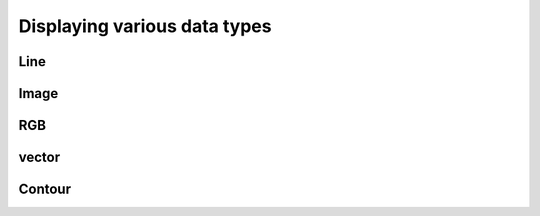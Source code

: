 Displaying various data types
====================================

Line
---------------

Image
-----------------

RGB
-----------------

vector
----------------

Contour
----------------